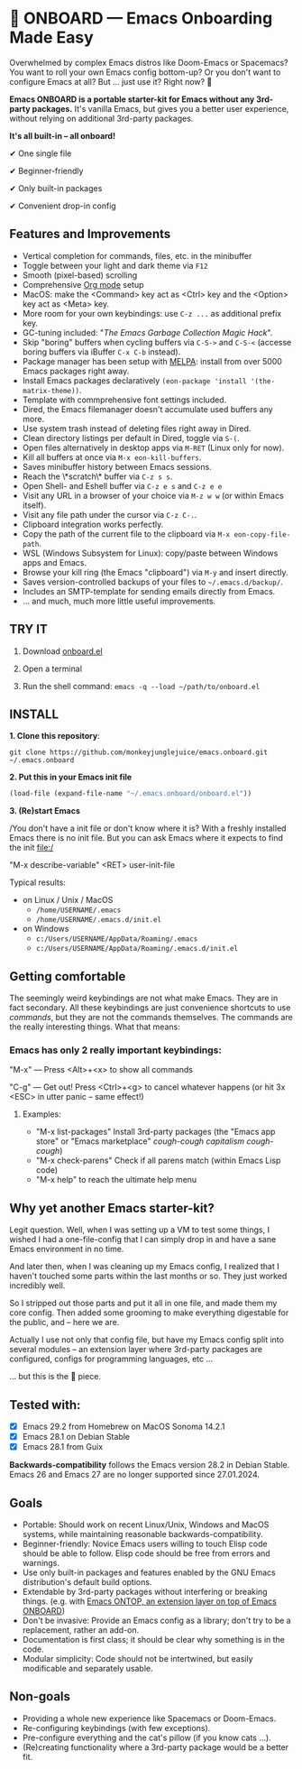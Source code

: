 * 🚀 ONBOARD --- Emacs Onboarding Made Easy

Overwhelmed by complex Emacs distros like Doom-Emacs or Spacemacs? You want to roll your own Emacs config bottom-up? Or you don't want to configure Emacs at all? But ... just use it? Right now? 🤯

[[file:misc/emacs-onboard.jpg]]

*Emacs ONBOARD is a portable starter-kit for Emacs without any 3rd-party packages.* It's vanilla Emacs, but gives you a better user experience, without relying on additional 3rd-party packages.

*It's all built-in -- all onboard!*

✔ One single file

✔ Beginner-friendly

✔ Only built-in packages

✔ Convenient drop-in config

** Features and Improvements

- Vertical completion for commands, files, etc. in the minibuffer
- Toggle between your light and dark theme via =F12=
- Smooth (pixel-based) scrolling
- Comprehensive [[https://orgmode.org][Org mode]] setup
- MacOS: make the <Command> key act as <Ctrl> key and the <Option> key act as <Meta> key.
- More room for your own keybindings: use =C-z ...= as additional prefix key.
- GC-tuning included: "[[The Emacs Garbage Collection Magic Hack][The Emacs Garbage Collection Magic Hack]]".
- Skip "boring" buffers when cycling buffers via =C-S->= and =C-S-<= (accesse boring buffers via iBuffer =C-x C-b= instead).
- Package manager has been setup with [[https://melpa.org/#/][MELPA]]: install from over 5000 Emacs packages right away.
- Install Emacs packages declaratively =(eon-package 'install '(the-matrix-theme))=.
- Template with commprehensive font settings included.
- Dired, the Emacs filemanager doesn't accumulate used buffers any more.
- Use system trash instead of deleting files right away in Dired.
- Clean directory listings per default in Dired, toggle via =S-(=.
- Open files alternatively in desktop apps via =M-RET= (Linux only for now).
- Kill all buffers at once via =M-x eon-kill-buffers=.
- Saves minibuffer history between Emacs sessions.
- Reach the \*scratch\* buffer via =C-z s s=.
- Open Shell- and Eshell buffer via =C-z e s= and =C-z e e=
- Visit any URL in a browser of your choice via =M-z w w= (or within Emacs itself).
- Visit any file path under the cursor via =C-z C-.=.
- Clipboard integration works perfectly.
- Copy the path of the current file to the clipboard via =M-x eon-copy-file-path=.
- WSL (Windows Subsystem for Linux): copy/paste between Windows apps and Emacs.
- Browse your kill ring (the Emacs "clipboard") via =M-y= and insert directly.
- Saves version-controlled backups of your files to =~/.emacs.d/backup/=.
- Includes an SMTP-template for sending emails directly from Emacs.
- ... and much, much more little useful improvements.

** TRY IT

1. Download [[https://github.com/monkeyjunglejuice/emacs.onboard/releases/latest/download/onboard.el][onboard.el]]

2. Open a terminal

3. Run the shell command: ~emacs -q --load ~/path/to/onboard.el~

** INSTALL

*1. Clone this repository*:
#+begin_src shell
git clone https://github.com/monkeyjunglejuice/emacs.onboard.git ~/.emacs.onboard
#+end_src

*2. Put this in your Emacs init file*
#+begin_src emacs-lisp
  (load-file (expand-file-name "~/.emacs.onboard/onboard.el"))
#+end_src

*3. (Re)start Emacs*

/You don't have a init file or don't know where it is? With a freshly installed Emacs there is no init file. But you can ask Emacs where it expects to find the init file:/

"M-x describe-variable" <RET> user-init-file

Typical results:

- on Linux / Unix / MacOS
  - =/home/USERNAME/.emacs=
  - =/home/USERNAME/.emacs.d/init.el=
- on Windows
  - =c:/Users/USERNAME/AppData/Roaming/.emacs=
  - =c:/Users/USERNAME/AppData/Roaming/.emacs.d/init.el=

** Getting comfortable

The seemingly weird keybindings are not what make Emacs. They are in fact secondary. All these keybindings are just convenience shortcuts to use /commands/, but they are not the commands themselves. The commands are the really interesting things. What that means:

*** Emacs has only 2 really important keybindings:

"M-x" — Press <Alt>+<x> to show all commands

"C-g" — Get out! Press <Ctrl>+<g> to cancel whatever happens (or hit 3x <ESC> in utter panic – same effect!)

**** Examples:

- "M-x list-packages" Install 3rd-party packages (the "Emacs app store" or "Emacs marketplace" /cough-cough capitalism cough-cough/)
- "M-x check-parens" Check if all parens match (within Emacs Lisp code)
- "M-x help" to reach the ultimate help menu

** Why yet another Emacs starter-kit?

Legit question. Well, when I was setting up a VM to test some things, I wished I had a one-file-config that I can simply drop in and have a sane Emacs environment in no time.

And later then, when I was cleaning up my Emacs config, I realized that I haven't touched some parts within the last months or so. They just worked incredibly well.

So I stripped out those parts and put it all in one file, and made them my core config. Then added some grooming to make everything digestable for the public, and -- here we are.

Actually I use not only that config file, but have my Emacs config split into several modules -- an extension layer where 3rd-party packages are configured, configs for programming languages, etc …

… but this is the 💝 piece.

** Tested with:

- [X] Emacs 29.2 from Homebrew on MacOS Sonoma 14.2.1
- [X] Emacs 28.1 on Debian Stable
- [X] Emacs 28.1 from Guix

*Backwards-compatibility* follows the Emacs version 28.2 in Debian Stable.
Emacs 26 and Emacs 27 are no longer supported since 27.01.2024.

** Goals

- Portable: Should work on recent Linux/Unix, Windows and MacOS systems, while maintaining reasonable backwards-compatibility.
- Beginner-friendly: Novice Emacs users willing to touch Elisp code should be able to follow. Elisp code should be free from errors and warnings.
- Use only built-in packages and features enabled by the GNU Emacs distribution's default build options.
- Extendable by 3rd-party packages without interfering or breaking things.
  (e.g. with [[https://github.com/monkeyjunglejuice/emacs.ontop][Emacs ONTOP, an extension layer on top of Emacs ONBOARD]])
- Don't be invasive: Provide an Emacs config as a library; don't try to be a replacement, rather an add-on.
- Documentation is first class; it should be clear why something is in the code.
- Modular simplicity: Code should not be intertwined, but easily modificable and separately usable.

** Non-goals

- Providing a whole new experience like Spacemacs or Doom-Emacs.
- Re-configuring keybindings (with few exceptions).
- Pre-configure everything and the cat's pillow (if you know cats ...).
- (Re)creating functionality where a 3rd-party package would be a better fit.
